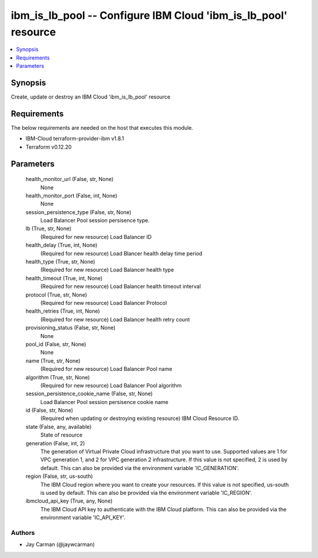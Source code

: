 
ibm_is_lb_pool -- Configure IBM Cloud 'ibm_is_lb_pool' resource
===============================================================

.. contents::
   :local:
   :depth: 1


Synopsis
--------

Create, update or destroy an IBM Cloud 'ibm_is_lb_pool' resource



Requirements
------------
The below requirements are needed on the host that executes this module.

- IBM-Cloud terraform-provider-ibm v1.8.1
- Terraform v0.12.20



Parameters
----------

  health_monitor_url (False, str, None)
    None


  health_monitor_port (False, int, None)
    None


  session_persistence_type (False, str, None)
    Load Balancer Pool session persisence type.


  lb (True, str, None)
    (Required for new resource) Load Balancer ID


  health_delay (True, int, None)
    (Required for new resource) Load Blancer health delay time period


  health_type (True, str, None)
    (Required for new resource) Load Balancer health type


  health_timeout (True, int, None)
    (Required for new resource) Load Balancer health timeout interval


  protocol (True, str, None)
    (Required for new resource) Load Balancer Protocol


  health_retries (True, int, None)
    (Required for new resource) Load Balancer health retry count


  provisioning_status (False, str, None)
    None


  pool_id (False, str, None)
    None


  name (True, str, None)
    (Required for new resource) Load Balancer Pool name


  algorithm (True, str, None)
    (Required for new resource) Load Balancer Pool algorithm


  session_persistence_cookie_name (False, str, None)
    Load Balancer Pool session persisence cookie name


  id (False, str, None)
    (Required when updating or destroying existing resource) IBM Cloud Resource ID.


  state (False, any, available)
    State of resource


  generation (False, int, 2)
    The generation of Virtual Private Cloud infrastructure that you want to use. Supported values are 1 for VPC generation 1, and 2 for VPC generation 2 infrastructure. If this value is not specified, 2 is used by default. This can also be provided via the environment variable 'IC_GENERATION'.


  region (False, str, us-south)
    The IBM Cloud region where you want to create your resources. If this value is not specified, us-south is used by default. This can also be provided via the environment variable 'IC_REGION'.


  ibmcloud_api_key (True, any, None)
    The IBM Cloud API key to authenticate with the IBM Cloud platform. This can also be provided via the environment variable 'IC_API_KEY'.













Authors
~~~~~~~

- Jay Carman (@jaywcarman)

